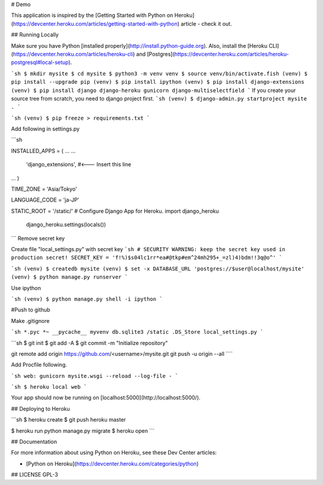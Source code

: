 #  Demo

This application is inspired by the [Getting Started with Python on Heroku](https://devcenter.heroku.com/articles/getting-started-with-python) article - check it out.  

## Running Locally  

Make sure you have Python [installed properly](http://install.python-guide.org). Also, install the [Heroku CLI](https://devcenter.heroku.com/articles/heroku-cli) and [Postgres](https://devcenter.heroku.com/articles/heroku-postgresql#local-setup).  

```sh
$ mkdir mysite
$ cd mysite
$ python3 -m venv venv
$ source venv/bin/activate.fish
(venv) $ pip install --upgrade pip
(venv) $ pip install ipython
(venv) $ pip install django-extensions
(venv) $ pip install django django-heroku gunicorn django-multiselectfield
```
If you create your source tree from scratch, you need to django project first.
```sh
(venv) $ django-admin.py startproject mysite .
```

```sh
(venv) $ pip freeze > requirements.txt
```

Add following in settings.py  

```sh

INSTALLED_APPS = (
...
...

  'django_extensions', #<--- Insert this line
...
)

TIME_ZONE = 'Asia/Tokyo'

LANGUAGE_CODE = 'ja-JP'

STATIC_ROOT = '/static/'
# Configure Django App for Heroku.
import django_heroku
    django_heroku.settings(locals())
```
Remove secret key

Create file "local_settings.py" with secret key
```sh
# SECURITY WARNING: keep the secret key used in production secret!
SECRET_KEY = 'f!%)$s04lc1rr*ea#@tkp#em^24mh295+_=zl)4)bdm!!3q@o^'
```


```sh
(venv) $ createdb mysite
(venv) $ set -x DATABASE_URL 'postgres://$user@localhost/mysite'
(venv) $ python manage.py runserver
```

Use ipython

```sh
(venv) $ python manage.py shell -i ipython
```


#Push to github

Make .gitignore  

```sh
*.pyc
*~
__pycache__
myvenv
db.sqlite3
/static
.DS_Store
local_settings.py
```

```sh
$ git init
$ git add -A
$ git commit -m "Initialize repository"

git remote add origin https://github.com/<username>/mysite.git
git push -u origin --all
````


Add Procfile following.  

```sh
web: gunicorn mysite.wsgi --reload --log-file -
```



```sh
$ heroku local web
```

Your app should now be running on [localhost:5000](http://localhost:5000/).

## Deploying to Heroku

```sh
$ heroku create
$ git push heroku master

$ heroku run python manage.py migrate
$ heroku open
```

## Documentation

For more information about using Python on Heroku, see these Dev Center articles:

- [Python on Heroku](https://devcenter.heroku.com/categories/python)

## LICENSE
GPL-3
